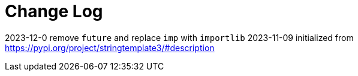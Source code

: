 = Change Log

// tag::compact[]
2023-12-0  remove `future` and replace `imp` with `importlib`
2023-11-09 initialized from https://pypi.org/project/stringtemplate3/#description
// end::compact[]

